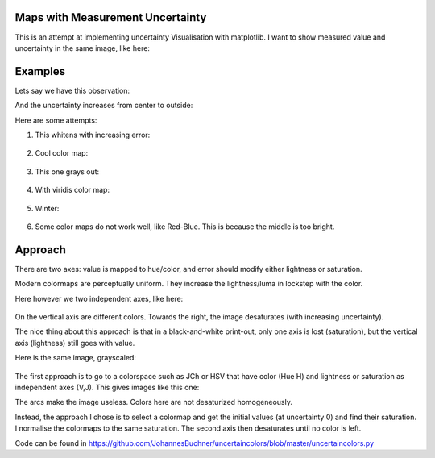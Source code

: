 Maps with Measurement Uncertainty
====================================

This is an attempt at implementing uncertainty Visualisation with matplotlib.
I want to show measured value and uncertainty in the same image,
like here:

.. image:: http://spatial-analyst.net/wiki/index.php/File:Fig_comparison_visualisation.jpg

Examples
=========

Lets say we have this observation:

.. image:: https://raw.githubusercontent.com/JohannesBuchner/uncertaincolors/master/demo_observation_value.png

And the uncertainty increases from center to outside:

.. image:: https://raw.githubusercontent.com/JohannesBuchner/uncertaincolors/master/demo_observation_error.png

Here are some attempts:

1) This whitens with increasing error:

	.. image:: https://raw.githubusercontent.com/JohannesBuchner/uncertaincolors/master/demo_observation_spring.png

2) Cool color map:

	.. image:: https://raw.githubusercontent.com/JohannesBuchner/uncertaincolors/master/demo_observation_cool.png

3) This one grays out:

	.. image:: https://raw.githubusercontent.com/JohannesBuchner/uncertaincolors/master/demo_observation_plasma.png

4) With viridis color map:

	.. image:: https://raw.githubusercontent.com/JohannesBuchner/uncertaincolors/master/demo_observation_viridis.png

5) Winter:

	.. image:: https://raw.githubusercontent.com/JohannesBuchner/uncertaincolors/master/demo_observation_winter.png

6) Some color maps do not work well, like Red-Blue. This is because the middle is too bright.

.. image:: https://raw.githubusercontent.com/JohannesBuchner/uncertaincolors/master/demo_observation_RdBu.png


Approach
=============

There are two axes: value is mapped to hue/color, and error should modify either lightness or saturation.

Modern colormaps are perceptually uniform. They increase the lightness/luma in lockstep with the color.

Here however we two independent axes, like here:

	.. image:: https://raw.githubusercontent.com/JohannesBuchner/uncertaincolors/master/demo_colorspace.png

On the vertical axis are different colors. Towards the right, the image desaturates (with increasing uncertainty).

The nice thing about this approach is that in a black-and-white print-out, only one axis is lost (saturation), but the vertical axis (lightness) still goes with value.

Here is the same image, grayscaled:

	.. image:: https://raw.githubusercontent.com/JohannesBuchner/uncertaincolors/master/demo_colorspace_gray.png


The first approach is to go to a colorspace such as JCh or HSV that have color (Hue H) and lightness or saturation as independent axes (V,J). This gives images like this one:

.. image:: https://raw.githubusercontent.com/JohannesBuchner/uncertaincolors/master/cam-JCh.png
	:alt: JCh

.. image:: https://raw.githubusercontent.com/JohannesBuchner/uncertaincolors/master/cam-CAM.png
	:alt: CAM02-UCS

The arcs make the image useless. Colors here are not desaturized homogeneously.

Instead, the approach I chose is to select a colormap and get the initial values (at uncertainty 0) and find their saturation. I normalise the colormaps to the same saturation. The second axis then desaturates until no color is left.

Code can be found in https://github.com/JohannesBuchner/uncertaincolors/blob/master/uncertaincolors.py






